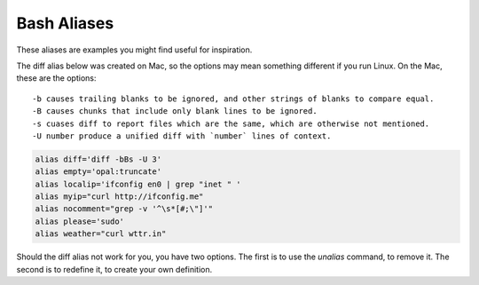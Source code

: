 
Bash Aliases
============


These aliases are examples you might find useful for inspiration.

The diff alias below was created on Mac, so the options may mean something
different if you run Linux. On the Mac, these are the options::

    -b causes trailing blanks to be ignored, and other strings of blanks to compare equal.
    -B causes chunks that include only blank lines to be ignored.
    -s cuases diff to report files which are the same, which are otherwise not mentioned.
    -U number produce a unified diff with `number` lines of context.


.. code-block :: bash

    alias diff='diff -bBs -U 3'
    alias empty='opal:truncate'
    alias localip='ifconfig en0 | grep "inet " '
    alias myip="curl http://ifconfig.me"
    alias nocomment="grep -v '^\s*[#;\"]'"
    alias please='sudo'
    alias weather="curl wttr.in"

Should the diff alias not work for you, you have two options.
The first is to use the `unalias` command, to remove it. The second is to
redefine it, to create your own definition.

